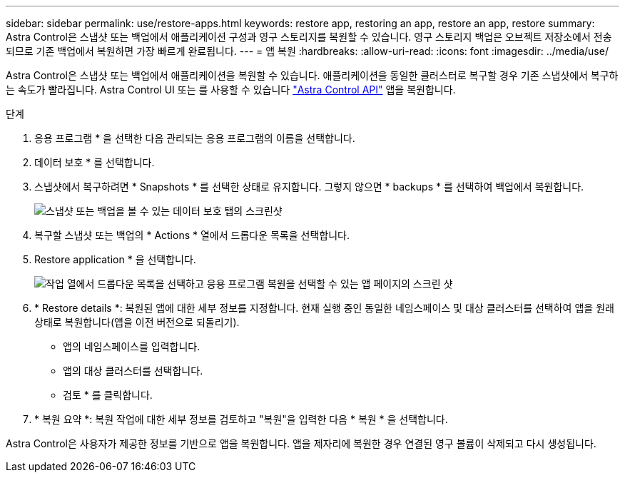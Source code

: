 ---
sidebar: sidebar 
permalink: use/restore-apps.html 
keywords: restore app, restoring an app, restore an app, restore 
summary: Astra Control은 스냅샷 또는 백업에서 애플리케이션 구성과 영구 스토리지를 복원할 수 있습니다. 영구 스토리지 백업은 오브젝트 저장소에서 전송되므로 기존 백업에서 복원하면 가장 빠르게 완료됩니다. 
---
= 앱 복원
:hardbreaks:
:allow-uri-read: 
:icons: font
:imagesdir: ../media/use/


[role="lead"]
Astra Control은 스냅샷 또는 백업에서 애플리케이션을 복원할 수 있습니다. 애플리케이션을 동일한 클러스터로 복구할 경우 기존 스냅샷에서 복구하는 속도가 빨라집니다. Astra Control UI 또는 를 사용할 수 있습니다 https://docs.netapp.com/us-en/astra-automation/index.html["Astra Control API"^] 앱을 복원합니다.

.단계
. 응용 프로그램 * 을 선택한 다음 관리되는 응용 프로그램의 이름을 선택합니다.
. 데이터 보호 * 를 선택합니다.
. 스냅샷에서 복구하려면 * Snapshots * 를 선택한 상태로 유지합니다. 그렇지 않으면 * backups * 를 선택하여 백업에서 복원합니다.
+
image:screenshot-restore-snapshot-or-backup.gif["스냅샷 또는 백업을 볼 수 있는 데이터 보호 탭의 스크린샷"]

. 복구할 스냅샷 또는 백업의 * Actions * 열에서 드롭다운 목록을 선택합니다.
. Restore application * 을 선택합니다.
+
image:screenshot-restore-app.gif["작업 열에서 드롭다운 목록을 선택하고 응용 프로그램 복원을 선택할 수 있는 앱 페이지의 스크린 샷"]

. * Restore details *: 복원된 앱에 대한 세부 정보를 지정합니다. 현재 실행 중인 동일한 네임스페이스 및 대상 클러스터를 선택하여 앱을 원래 상태로 복원합니다(앱을 이전 버전으로 되돌리기).
+
** 앱의 네임스페이스를 입력합니다.
** 앱의 대상 클러스터를 선택합니다.
** 검토 * 를 클릭합니다.


. * 복원 요약 *: 복원 작업에 대한 세부 정보를 검토하고 "복원"을 입력한 다음 * 복원 * 을 선택합니다.


Astra Control은 사용자가 제공한 정보를 기반으로 앱을 복원합니다. 앱을 제자리에 복원한 경우 연결된 영구 볼륨이 삭제되고 다시 생성됩니다.

